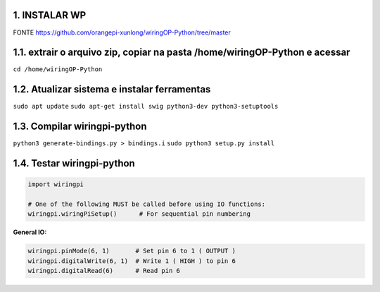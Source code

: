 1. INSTALAR WP
===================

FONTE
https://github.com/orangepi-xunlong/wiringOP-Python/tree/master

1.1. extrair o arquivo zip, copiar na pasta /home/wiringOP-Python e acessar
===================
``cd /home/wiringOP-Python``

1.2. Atualizar sistema e instalar ferramentas
===================
``sudo apt update``
``sudo apt-get install swig python3-dev python3-setuptools``

1.3. Compilar wiringpi-python
===================
``python3 generate-bindings.py > bindings.i``
``sudo python3 setup.py install``

1.4. Testar wiringpi-python
=====

.. code:: python

    import wiringpi

    # One of the following MUST be called before using IO functions:
    wiringpi.wiringPiSetup()      # For sequential pin numbering

**General IO:**

.. code:: python

    wiringpi.pinMode(6, 1)       # Set pin 6 to 1 ( OUTPUT )
    wiringpi.digitalWrite(6, 1)  # Write 1 ( HIGH ) to pin 6
    wiringpi.digitalRead(6)      # Read pin 6

